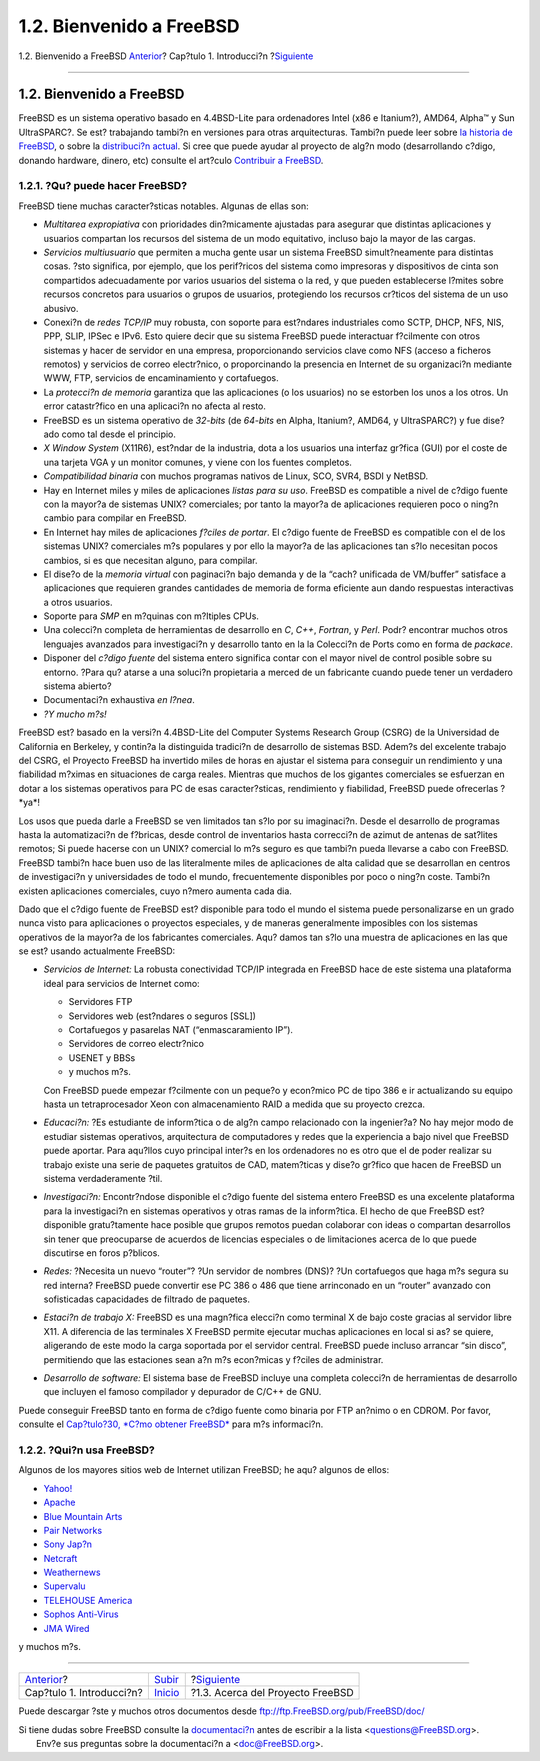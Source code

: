 =========================
1.2. Bienvenido a FreeBSD
=========================

.. raw:: html

   <div class="navheader">

1.2. Bienvenido a FreeBSD
`Anterior <introduction.html>`__?
Cap?tulo 1. Introducci?n
?\ `Siguiente <history.html>`__

--------------

.. raw:: html

   </div>

.. raw:: html

   <div class="sect1">

.. raw:: html

   <div class="titlepage" xmlns="">

.. raw:: html

   <div>

.. raw:: html

   <div>

1.2. Bienvenido a FreeBSD
-------------------------

.. raw:: html

   </div>

.. raw:: html

   </div>

.. raw:: html

   </div>

FreeBSD es un sistema operativo basado en 4.4BSD-Lite para ordenadores
Intel (x86 e Itanium?), AMD64, Alpha™ y Sun UltraSPARC?. Se est?
trabajando tambi?n en versiones para otras arquitecturas. Tambi?n puede
leer sobre `la historia de FreeBSD <history.html>`__, o sobre la
`distribuci?n actual <history.html#relnotes>`__. Si cree que puede
ayudar al proyecto de alg?n modo (desarrollando c?digo, donando
hardware, dinero, etc) consulte el art?culo `Contribuir a
FreeBSD <../../articles/contributing/index.html>`__.

.. raw:: html

   <div class="sect2">

.. raw:: html

   <div class="titlepage" xmlns="">

.. raw:: html

   <div>

.. raw:: html

   <div>

1.2.1. ?Qu? puede hacer FreeBSD?
~~~~~~~~~~~~~~~~~~~~~~~~~~~~~~~~

.. raw:: html

   </div>

.. raw:: html

   </div>

.. raw:: html

   </div>

FreeBSD tiene muchas caracter?sticas notables. Algunas de ellas son:

.. raw:: html

   <div class="itemizedlist">

-  

   *Multitarea expropiativa* con prioridades din?micamente ajustadas
   para asegurar que distintas aplicaciones y usuarios compartan los
   recursos del sistema de un modo equitativo, incluso bajo la mayor de
   las cargas.

-  

   *Servicios multiusuario* que permiten a mucha gente usar un sistema
   FreeBSD simult?neamente para distintas cosas. ?sto significa, por
   ejemplo, que los perif?ricos del sistema como impresoras y
   dispositivos de cinta son compartidos adecuadamente por varios
   usuarios del sistema o la red, y que pueden establecerse l?mites
   sobre recursos concretos para usuarios o grupos de usuarios,
   protegiendo los recursos cr?ticos del sistema de un uso abusivo.

-  

   Conexi?n de *redes TCP/IP* muy robusta, con soporte para est?ndares
   industriales como SCTP, DHCP, NFS, NIS, PPP, SLIP, IPSec e IPv6. Esto
   quiere decir que su sistema FreeBSD puede interactuar f?cilmente con
   otros sistemas y hacer de servidor en una empresa, proporcionando
   servicios clave como NFS (acceso a ficheros remotos) y servicios de
   correo electr?nico, o proporcinando la presencia en Internet de su
   organizaci?n mediante WWW, FTP, servicios de encaminamiento y
   cortafuegos.

-  

   La *protecci?n de memoria* garantiza que las aplicaciones (o los
   usuarios) no se estorben los unos a los otros. Un error catastr?fico
   en una aplicaci?n no afecta al resto.

-  FreeBSD es un sistema operativo de *32-bits* (de *64-bits* en Alpha,
   Itanium?, AMD64, y UltraSPARC?) y fue dise?ado como tal desde el
   principio.

-  

   *X Window System* (X11R6), est?ndar de la industria, dota a los
   usuarios una interfaz gr?fica (GUI) por el coste de una tarjeta VGA y
   un monitor comunes, y viene con los fuentes completos.

-  

   *Compatibilidad binaria* con muchos programas nativos de Linux, SCO,
   SVR4, BSDI y NetBSD.

-  Hay en Internet miles y miles de aplicaciones *listas para su uso*.
   FreeBSD es compatible a nivel de c?digo fuente con la mayor?a de
   sistemas UNIX? comerciales; por tanto la mayor?a de aplicaciones
   requieren poco o ning?n cambio para compilar en FreeBSD.

-  En Internet hay miles de aplicaciones *f?ciles de portar*. El c?digo
   fuente de FreeBSD es compatible con el de los sistemas UNIX?
   comerciales m?s populares y por ello la mayor?a de las aplicaciones
   tan s?lo necesitan pocos cambios, si es que necesitan alguno, para
   compilar.

-  

   El dise?o de la *memoria virtual* con paginaci?n bajo demanda y de la
   “cach? unificada de VM/buffer” satisface a aplicaciones que requieren
   grandes cantidades de memoria de forma eficiente aun dando respuestas
   interactivas a otros usuarios.

-  

   Soporte para *SMP* en m?quinas con m?ltiples CPUs.

-  

   Una colecci?n completa de herramientas de desarrollo en *C*, *C++*,
   *Fortran*, y *Perl*. Podr? encontrar muchos otros lenguajes avanzados
   para investigaci?n y desarrollo tanto en la la Colecci?n de Ports
   como en forma de *packace*.

-  

   Disponer del *c?digo fuente* del sistema entero significa contar con
   el mayor nivel de control posible sobre su entorno. ?Para qu? atarse
   a una soluci?n propietaria a merced de un fabricante cuando puede
   tener un verdadero sistema abierto?

-  Documentaci?n exhaustiva *en l?nea*.

-  *?Y mucho m?s!*

.. raw:: html

   </div>

FreeBSD est? basado en la versi?n 4.4BSD-Lite del Computer Systems
Research Group (CSRG) de la Universidad de California en Berkeley, y
contin?a la distinguida tradici?n de desarrollo de sistemas BSD. Adem?s
del excelente trabajo del CSRG, el Proyecto FreeBSD ha invertido miles
de horas en ajustar el sistema para conseguir un rendimiento y una
fiabilidad m?ximas en situaciones de carga reales. Mientras que muchos
de los gigantes comerciales se esfuerzan en dotar a los sistemas
operativos para PC de esas caracter?sticas, rendimiento y fiabilidad,
FreeBSD puede ofrecerlas ?*ya*!

Los usos que pueda darle a FreeBSD se ven limitados tan s?lo por su
imaginaci?n. Desde el desarrollo de programas hasta la automatizaci?n de
f?bricas, desde control de inventarios hasta correcci?n de azimut de
antenas de sat?lites remotos; Si puede hacerse con un UNIX? comercial lo
m?s seguro es que tambi?n pueda llevarse a cabo con FreeBSD. FreeBSD
tambi?n hace buen uso de las literalmente miles de aplicaciones de alta
calidad que se desarrollan en centros de investigaci?n y universidades
de todo el mundo, frecuentemente disponibles por poco o ning?n coste.
Tambi?n existen aplicaciones comerciales, cuyo n?mero aumenta cada dia.

Dado que el c?digo fuente de FreeBSD est? disponible para todo el mundo
el sistema puede personalizarse en un grado nunca visto para
aplicaciones o proyectos especiales, y de maneras generalmente
imposibles con los sistemas operativos de la mayor?a de los fabricantes
comerciales. Aqu? damos tan s?lo una muestra de aplicaciones en las que
se est? usando actualmente FreeBSD:

.. raw:: html

   <div class="itemizedlist">

-  *Servicios de Internet:* La robusta conectividad TCP/IP integrada en
   FreeBSD hace de este sistema una plataforma ideal para servicios de
   Internet como:

   .. raw:: html

      <div class="itemizedlist">

   -  

      Servidores FTP

   -  

      Servidores web (est?ndares o seguros [SSL])

   -  

      Cortafuegos y pasarelas NAT (“enmascaramiento IP”).

   -  

      Servidores de correo electr?nico

   -  

      USENET y BBSs

   -  y muchos m?s.

   .. raw:: html

      </div>

   Con FreeBSD puede empezar f?cilmente con un peque?o y econ?mico PC de
   tipo 386 e ir actualizando su equipo hasta un tetraprocesador Xeon
   con almacenamiento RAID a medida que su proyecto crezca.

-  *Educaci?n:* ?Es estudiante de inform?tica o de alg?n campo
   relacionado con la ingenier?a? No hay mejor modo de estudiar sistemas
   operativos, arquitectura de computadores y redes que la experiencia a
   bajo nivel que FreeBSD puede aportar. Para aqu?llos cuyo principal
   inter?s en los ordenadores no es otro que el de poder realizar su
   trabajo existe una serie de paquetes gratuitos de CAD, matem?ticas y
   dise?o gr?fico que hacen de FreeBSD un sistema verdaderamente ?til.

-  *Investigaci?n:* Encontr?ndose disponible el c?digo fuente del
   sistema entero FreeBSD es una excelente plataforma para la
   investigaci?n en sistemas operativos y otras ramas de la inform?tica.
   El hecho de que FreeBSD est? disponible gratu?tamente hace posible
   que grupos remotos puedan colaborar con ideas o compartan desarrollos
   sin tener que preocuparse de acuerdos de licencias especiales o de
   limitaciones acerca de lo que puede discutirse en foros p?blicos.

-  

   *Redes:* ?Necesita un nuevo “router”? ?Un servidor de nombres (DNS)?
   ?Un cortafuegos que haga m?s segura su red interna? FreeBSD puede
   convertir ese PC 386 o 486 que tiene arrinconado en un “router”
   avanzado con sofisticadas capacidades de filtrado de paquetes.

-  

   *Estaci?n de trabajo X:* FreeBSD es una magn?fica elecci?n como
   terminal X de bajo coste gracias al servidor libre X11. A diferencia
   de las terminales X FreeBSD permite ejecutar muchas aplicaciones en
   local si as? se quiere, aligerando de este modo la carga soportada
   por el servidor central. FreeBSD puede incluso arrancar “sin disco”,
   permitiendo que las estaciones sean a?n m?s econ?micas y f?ciles de
   administrar.

-  

   *Desarrollo de software:* El sistema base de FreeBSD incluye una
   completa colecci?n de herramientas de desarrollo que incluyen el
   famoso compilador y depurador de C/C++ de GNU.

.. raw:: html

   </div>

Puede conseguir FreeBSD tanto en forma de c?digo fuente como binaria por
FTP an?nimo o en CDROM. Por favor, consulte el `Cap?tulo?30, *C?mo
obtener FreeBSD* <mirrors.html>`__ para m?s informaci?n.

.. raw:: html

   </div>

.. raw:: html

   <div class="sect2">

.. raw:: html

   <div class="titlepage" xmlns="">

.. raw:: html

   <div>

.. raw:: html

   <div>

1.2.2. ?Qui?n usa FreeBSD?
~~~~~~~~~~~~~~~~~~~~~~~~~~

.. raw:: html

   </div>

.. raw:: html

   </div>

.. raw:: html

   </div>

Algunos de los mayores sitios web de Internet utilizan FreeBSD; he aqu?
algunos de ellos:

.. raw:: html

   <div class="itemizedlist">

-  

   `Yahoo! <http://www.yahoo.com/>`__

-  

   `Apache <http://www.apache.org/>`__

-  

   `Blue Mountain Arts <http://www.bluemountain.com/>`__

-  

   `Pair Networks <http://www.pair.com/>`__

-  

   `Sony Jap?n <http://www.sony.co.jp/>`__

-  

   `Netcraft <http://www.netcraft.com/>`__

-  

   `Weathernews <http://www.wni.com/>`__

-  

   `Supervalu <http://www.supervalu.com/>`__

-  

   `TELEHOUSE America <http://www.telehouse.com/>`__

-  

   `Sophos Anti-Virus <http://www.sophos.com/>`__

-  

   `JMA Wired <http://www.jmawired.com/>`__

.. raw:: html

   </div>

y muchos m?s.

.. raw:: html

   </div>

.. raw:: html

   </div>

.. raw:: html

   <div class="navfooter">

--------------

+-------------------------------------+---------------------------------+-------------------------------------+
| `Anterior <introduction.html>`__?   | `Subir <introduction.html>`__   | ?\ `Siguiente <history.html>`__     |
+-------------------------------------+---------------------------------+-------------------------------------+
| Cap?tulo 1. Introducci?n?           | `Inicio <index.html>`__         | ?1.3. Acerca del Proyecto FreeBSD   |
+-------------------------------------+---------------------------------+-------------------------------------+

.. raw:: html

   </div>

Puede descargar ?ste y muchos otros documentos desde
ftp://ftp.FreeBSD.org/pub/FreeBSD/doc/

| Si tiene dudas sobre FreeBSD consulte la
  `documentaci?n <http://www.FreeBSD.org/docs.html>`__ antes de escribir
  a la lista <questions@FreeBSD.org\ >.
|  Env?e sus preguntas sobre la documentaci?n a <doc@FreeBSD.org\ >.
